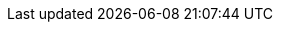// Do not edit directly!
// This file was generated by camel-quarkus-maven-plugin:update-extension-doc-page
:cq-artifact-id: camel-quarkus-core
:cq-artifact-id-base: core
:cq-native-supported: true
:cq-status: Stable
:cq-deprecated: false
:cq-jvm-since: 0.0.1
:cq-native-since: 0.0.1
:cq-camel-part-name: tokenize
:cq-camel-part-title: Tokenize
:cq-camel-part-description: Tokenize text payloads using delimiter patterns.
:cq-extension-page-title: Core
